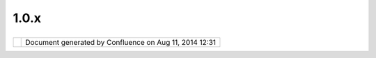 1.0.x
#####

+---------------------------+---------------------------+---------------------------+---------------------------+
| uDig : 1.0.x              |
| This page last changed on |
| Jun 23, 2010 by jgarnett. |
| UDIG 1.0 Releases         |
| ~~~~~~~~~~~~~~~~~         |
|                           |
| -  `1.0 Release           |
|    Candidates <1.0%20Rele |
| ase%20Candidates.html>`__ |
| -  `UDIG                  |
|    1.0.0 <UDIG%201.0.0.ht |
| ml>`__                    |
| -  `UDIG                  |
|    1.0.1 <UDIG%201.0.1.ht |
| ml>`__                    |
| -  `uDig 1.0.1            |
|    Source <uDig%201.0.1%2 |
| 0Source.html>`__          |
| -  `UDIG                  |
|    1.0.3 <UDIG%201.0.3.ht |
| ml>`__                    |
| -  `uDig 1.0.3            |
|    SDK <uDig%201.0.3%20SD |
| K.html>`__                |
| -  `UDIG                  |
|    1.0.4 <UDIG%201.0.4.ht |
| ml>`__                    |
| -  `UDIG                  |
|    1.0.5 <UDIG%201.0.5.ht |
| ml>`__                    |
| -  `UDIG 1.0.5            |
|    SDK <UDIG%201.0.5%20SD |
| K.html>`__                |
| -  `UDIG                  |
|    1.0.6 <UDIG%201.0.6.ht |
| ml>`__                    |
                           
+---------------------------+---------------------------+---------------------------+---------------------------+

+------------+----------------------------------------------------------+
| |image1|   | Document generated by Confluence on Aug 11, 2014 12:31   |
+------------+----------------------------------------------------------+

.. |image0| image:: images/border/spacer.gif
.. |image1| image:: images/border/spacer.gif
